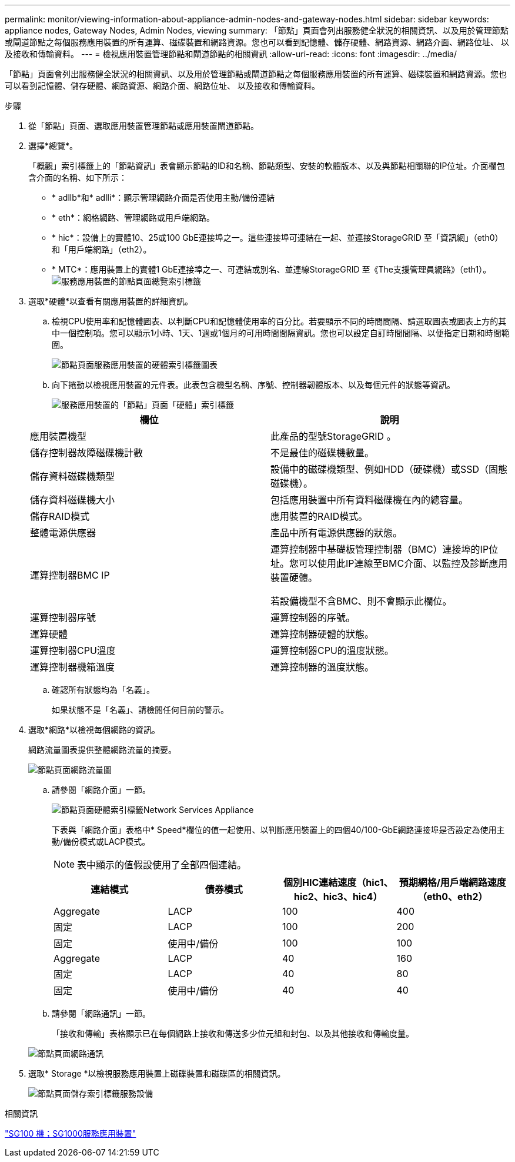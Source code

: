 ---
permalink: monitor/viewing-information-about-appliance-admin-nodes-and-gateway-nodes.html 
sidebar: sidebar 
keywords: appliance nodes, Gateway Nodes, Admin Nodes, viewing 
summary: 「節點」頁面會列出服務健全狀況的相關資訊、以及用於管理節點或閘道節點之每個服務應用裝置的所有運算、磁碟裝置和網路資源。您也可以看到記憶體、儲存硬體、網路資源、網路介面、網路位址、 以及接收和傳輸資料。 
---
= 檢視應用裝置管理節點和閘道節點的相關資訊
:allow-uri-read: 
:icons: font
:imagesdir: ../media/


[role="lead"]
「節點」頁面會列出服務健全狀況的相關資訊、以及用於管理節點或閘道節點之每個服務應用裝置的所有運算、磁碟裝置和網路資源。您也可以看到記憶體、儲存硬體、網路資源、網路介面、網路位址、 以及接收和傳輸資料。

.步驟
. 從「節點」頁面、選取應用裝置管理節點或應用裝置閘道節點。
. 選擇*總覽*。
+
「概觀」索引標籤上的「節點資訊」表會顯示節點的ID和名稱、節點類型、安裝的軟體版本、以及與節點相關聯的IP位址。介面欄包含介面的名稱、如下所示：

+
** * adllb*和* adlli*：顯示管理網路介面是否使用主動/備份連結
** * eth*：網格網路、管理網路或用戶端網路。
** * hic*：設備上的實體10、25或100 GbE連接埠之一。這些連接埠可連結在一起、並連接StorageGRID 至「資訊網」（eth0）和「用戶端網路」（eth2）。
** * MTC*：應用裝置上的實體1 GbE連接埠之一、可連結或別名、並連線StorageGRID 至《The支援管理員網路》（eth1）。image:../media/nodes_page_overview_tab_services_appliance.png["服務應用裝置的節點頁面總覽索引標籤"]


. 選取*硬體*以查看有關應用裝置的詳細資訊。
+
.. 檢視CPU使用率和記憶體圖表、以判斷CPU和記憶體使用率的百分比。若要顯示不同的時間間隔、請選取圖表或圖表上方的其中一個控制項。您可以顯示1小時、1天、1週或1個月的可用時間間隔資訊。您也可以設定自訂時間間隔、以便指定日期和時間範圍。
+
image::../media/nodes_page_hardware_tab_graphs_services_appliance.png[節點頁面服務應用裝置的硬體索引標籤圖表]

.. 向下捲動以檢視應用裝置的元件表。此表包含機型名稱、序號、控制器韌體版本、以及每個元件的狀態等資訊。
+
image::../media/nodes_page_hardware_tab_services_appliance_do_not_use.png[服務應用裝置的「節點」頁面「硬體」索引標籤]

+
|===
| 欄位 | 說明 


 a| 
應用裝置機型
 a| 
此產品的型號StorageGRID 。



 a| 
儲存控制器故障磁碟機計數
 a| 
不是最佳的磁碟機數量。



 a| 
儲存資料磁碟機類型
 a| 
設備中的磁碟機類型、例如HDD（硬碟機）或SSD（固態磁碟機）。



 a| 
儲存資料磁碟機大小
 a| 
包括應用裝置中所有資料磁碟機在內的總容量。



 a| 
儲存RAID模式
 a| 
應用裝置的RAID模式。



 a| 
整體電源供應器
 a| 
產品中所有電源供應器的狀態。



 a| 
運算控制器BMC IP
 a| 
運算控制器中基礎板管理控制器（BMC）連接埠的IP位址。您可以使用此IP連線至BMC介面、以監控及診斷應用裝置硬體。

若設備機型不含BMC、則不會顯示此欄位。



 a| 
運算控制器序號
 a| 
運算控制器的序號。



 a| 
運算硬體
 a| 
運算控制器硬體的狀態。



 a| 
運算控制器CPU溫度
 a| 
運算控制器CPU的溫度狀態。



 a| 
運算控制器機箱溫度
 a| 
運算控制器的溫度狀態。

|===
.. 確認所有狀態均為「名義」。
+
如果狀態不是「名義」、請檢閱任何目前的警示。



. 選取*網路*以檢視每個網路的資訊。
+
網路流量圖表提供整體網路流量的摘要。

+
image::../media/nodes_page_network_traffic_graph.gif[節點頁面網路流量圖]

+
.. 請參閱「網路介面」一節。
+
image::../media/nodes_page_hardware_tab_network_services_appliance.png[節點頁面硬體索引標籤Network Services Appliance]

+
下表與「網路介面」表格中* Speed*欄位的值一起使用、以判斷應用裝置上的四個40/100-GbE網路連接埠是否設定為使用主動/備份模式或LACP模式。

+

NOTE: 表中顯示的值假設使用了全部四個連結。

+
|===
| 連結模式 | 債券模式 | 個別HIC連結速度（hic1、hic2、hic3、hic4） | 預期網格/用戶端網路速度（eth0、eth2） 


 a| 
Aggregate
 a| 
LACP
 a| 
100
 a| 
400



 a| 
固定
 a| 
LACP
 a| 
100
 a| 
200



 a| 
固定
 a| 
使用中/備份
 a| 
100
 a| 
100



 a| 
Aggregate
 a| 
LACP
 a| 
40
 a| 
160



 a| 
固定
 a| 
LACP
 a| 
40
 a| 
80



 a| 
固定
 a| 
使用中/備份
 a| 
40
 a| 
40

|===
.. 請參閱「網路通訊」一節。
+
「接收和傳輸」表格顯示已在每個網路上接收和傳送多少位元組和封包、以及其他接收和傳輸度量。

+
image::../media/nodes_page_network_communication.gif[節點頁面網路通訊]



. 選取* Storage *以檢視服務應用裝置上磁碟裝置和磁碟區的相關資訊。
+
image::../media/nodes_page_storage_tab_services_appliance.png[節點頁面儲存索引標籤服務設備]



.相關資訊
link:../sg100-1000/index.html["SG100  機；SG1000服務應用裝置"]
